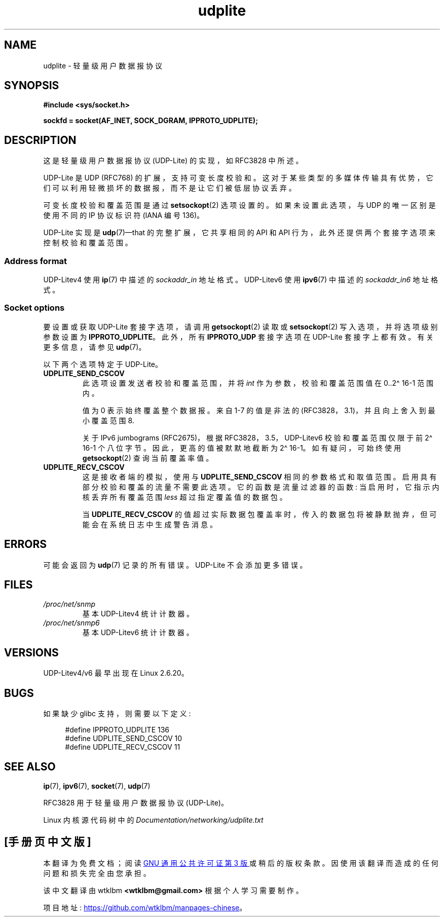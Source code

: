.\" -*- coding: UTF-8 -*-
.\" Copyright (c) 2008 by Gerrit Renker <gerrit@erg.abdn.ac.uk>
.\"
.\" SPDX-License-Identifier: Linux-man-pages-copyleft
.\"
.\" $Id: udplite.7,v 1.12 2008/07/23 15:22:22 gerrit Exp gerrit $
.\"
.\"*******************************************************************
.\"
.\" This file was generated with po4a. Translate the source file.
.\"
.\"*******************************************************************
.TH udplite 7 2023\-02\-10 "Linux man\-pages 6.03" 
.SH NAME
udplite \- 轻量级用户数据报协议
.SH SYNOPSIS
.nf
.\" FIXME . see #defines under `BUGS',
.\"        when glibc supports this, add
.\"        #include <netinet/udplite.h>
\fB#include <sys/socket.h>\fP
.PP
\fBsockfd = socket(AF_INET, SOCK_DGRAM, IPPROTO_UDPLITE);\fP
.fi
.SH DESCRIPTION
这是轻量级用户数据报协议 (UDP\-Lite) 的实现，如 RFC\3828 中所述。
.PP
UDP\-Lite 是 UDP (RFC\768) 的扩展，支持可变长度校验和。
这对于某些类型的多媒体传输具有优势，它们可以利用轻微损坏的数据报，而不是让它们被低层协议丢弃。
.PP
可变长度校验和覆盖范围是通过 \fBsetsockopt\fP(2) 选项设置的。 如果未设置此选项，与 UDP 的唯一区别是使用不同的 IP 协议标识符
(IANA 编号 136)。
.PP
UDP\-Lite 实现是 \fBudp\fP(7)\[em]that 的完整扩展，它共享相同的 API 和 API
行为，此外还提供两个套接字选项来控制校验和覆盖范围。
.SS "Address format"
UDP\-Litev4 使用 \fBip\fP(7) 中描述的 \fIsockaddr_in\fP 地址格式。 UDP\-Litev6 使用 \fBipv6\fP(7)
中描述的 \fIsockaddr_in6\fP 地址格式。
.SS "Socket options"
要设置或获取 UDP\-Lite 套接字选项，请调用 \fBgetsockopt\fP(2) 读取或 \fBsetsockopt\fP(2)
写入选项，并将选项级别参数设置为 \fBIPPROTO_UDPLITE\fP。 此外，所有 \fBIPPROTO_UDP\fP 套接字选项在 UDP\-Lite
套接字上都有效。 有关更多信息，请参见 \fBudp\fP(7)。
.PP
以下两个选项特定于 UDP\-Lite。
.TP 
\fBUDPLITE_SEND_CSCOV\fP
此选项设置发送者校验和覆盖范围，并将 \fIint\fP 作为参数，校验和覆盖范围值在 0..2\[ha] 16\-1 范围内。
.IP
值为 0 表示始终覆盖整个数据报。 来自 1\-7 的值是非法的 (RFC\3828，3.1)，并且向上舍入到最小覆盖范围 8.
.IP
关于 IPv6 jumbograms (RFC\2675)，根据 RFC\3828，3.5，UDP\-Litev6 校验和覆盖范围仅限于前 2\[ha]
16\-1 个八位字节。 因此，更高的值被默默地截断为 2\[ha] 16\-1。 如有疑问，可始终使用 \fBgetsockopt\fP(2)
查询当前覆盖率值。
.TP 
\fBUDPLITE_RECV_CSCOV\fP
这是接收者端的模拟，使用与 \fBUDPLITE_SEND_CSCOV\fP 相同的参数格式和取值范围。 启用具有部分校验和覆盖的流量不需要此选项。
它的函数是流量过滤器的函数: 当启用时，它指示内核丢弃所有覆盖范围 \fIless\fP 超过指定覆盖值的数据包。
.IP
.\" SO_NO_CHECK exists and is supported by UDPv4, but is
.\" commented out in socket(7), hence also commented out here
.\".PP
.\"Since UDP-Lite mandates checksums, checksumming can not be disabled
.\"via the
.\".B SO_NO_CHECK
.\"option from
.\".BR socket (7).
当 \fBUDPLITE_RECV_CSCOV\fP 的值超过实际数据包覆盖率时，传入的数据包将被静默抛弃，但可能会在系统日志中生成警告消息。
.SH ERRORS
可能会返回为 \fBudp\fP(7) 记录的所有错误。 UDP\-Lite 不会添加更多错误。
.SH FILES
.TP 
\fI/proc/net/snmp\fP
基本 UDP\-Litev4 统计计数器。
.TP 
\fI/proc/net/snmp6\fP
基本 UDP\-Litev6 统计计数器。
.SH VERSIONS
UDP\-Litev4/v6 最早出现在 Linux 2.6.20。
.SH BUGS
.\" FIXME . remove this section once glibc supports UDP-Lite
如果缺少 glibc 支持，则需要以下定义:
.PP
.in +4n
.EX
.\" The following two are defined in the kernel in linux/net/udplite.h
#define IPPROTO_UDPLITE     136
#define UDPLITE_SEND_CSCOV  10
#define UDPLITE_RECV_CSCOV  11
.EE
.in
.SH "SEE ALSO"
\fBip\fP(7), \fBipv6\fP(7), \fBsocket\fP(7), \fBudp\fP(7)
.PP
RFC\3828 用于轻量级用户数据报协议 (UDP\-Lite)。
.PP
Linux 内核源代码树中的 \fIDocumentation/networking/udplite.txt\fP
.PP
.SH [手册页中文版]
.PP
本翻译为免费文档；阅读
.UR https://www.gnu.org/licenses/gpl-3.0.html
GNU 通用公共许可证第 3 版
.UE
或稍后的版权条款。因使用该翻译而造成的任何问题和损失完全由您承担。
.PP
该中文翻译由 wtklbm
.B <wtklbm@gmail.com>
根据个人学习需要制作。
.PP
项目地址:
.UR \fBhttps://github.com/wtklbm/manpages-chinese\fR
.ME 。

